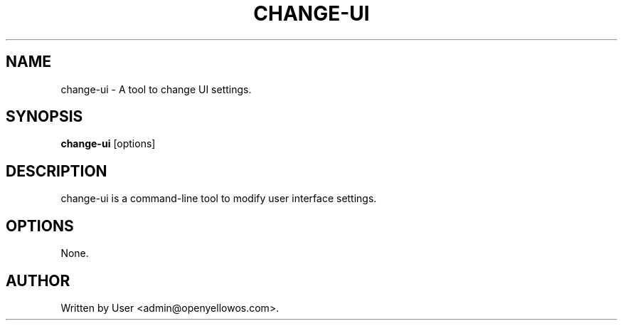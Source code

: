 .TH CHANGE-UI 1 "January 2025" "Version 1.0" "change-ui Manual"
.SH NAME
change-ui \- A tool to change UI settings.

.SH SYNOPSIS
.B change-ui
[options]

.SH DESCRIPTION
change-ui is a command-line tool to modify user interface settings.

.SH OPTIONS
None.

.SH AUTHOR
Written by User <admin@openyellowos.com>.

